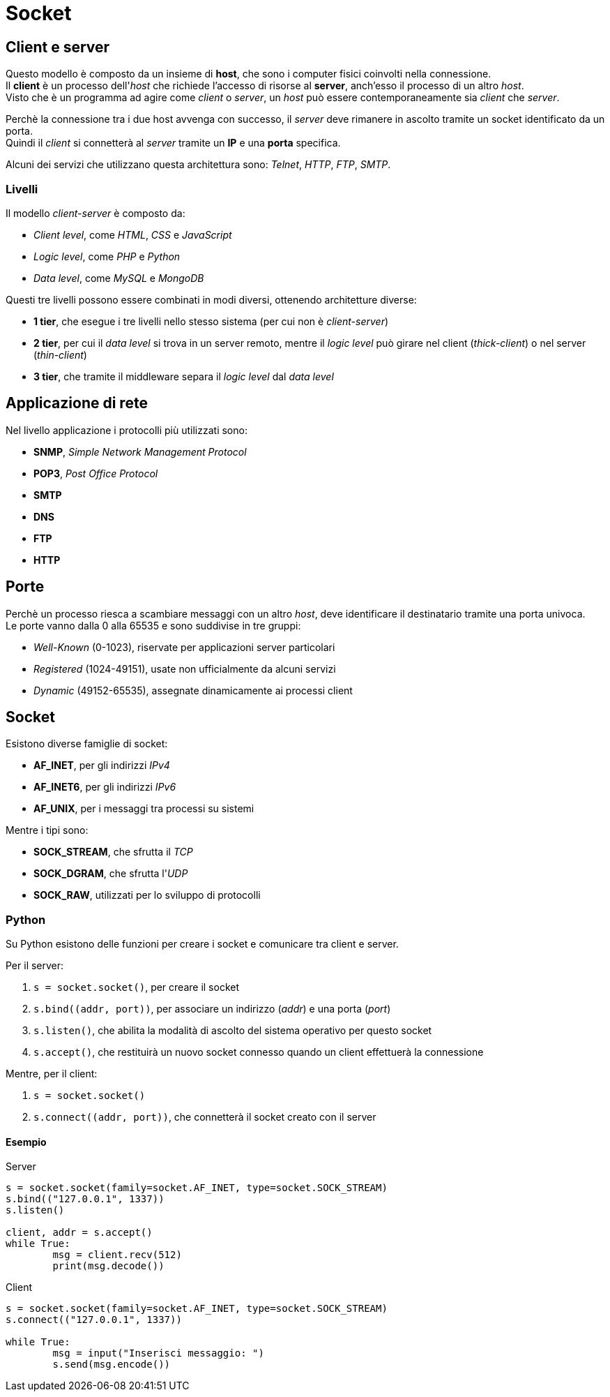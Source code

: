 = Socket

== Client e server
Questo modello è composto da un insieme di *host*, che sono i computer fisici coinvolti nella connessione. +
Il *client* è un processo dell'_host_ che richiede l'accesso di risorse al *server*, anch'esso il processo di un altro _host_. +
Visto che è un programma ad agire come _client_ o _server_, un _host_ può essere contemporaneamente sia _client_ che _server_.

Perchè la connessione tra i due host avvenga con successo, il _server_ deve rimanere in ascolto tramite un socket identificato da un porta. +
Quindi il _client_ si connetterà al _server_ tramite un *IP* e una *porta* specifica.

Alcuni dei servizi che utilizzano questa architettura sono: _Telnet_, _HTTP_, _FTP_, _SMTP_.

=== Livelli
Il modello _client-server_ è composto da:

* _Client level_, come _HTML_, _CSS_ e _JavaScript_
* _Logic level_, come _PHP_ e _Python_
* _Data level_, come _MySQL_ e _MongoDB_

Questi tre livelli possono essere combinati in modi diversi, ottenendo architetture diverse:

* *1 tier*, che esegue i tre livelli nello stesso sistema (per cui non è _client-server_)
* *2 tier*, per cui il _data level_ si trova in un server remoto, mentre il _logic level_ può girare nel client (_thick-client_) o nel server (_thin-client_)
* *3 tier*, che tramite il middleware separa il _logic level_ dal _data level_

== Applicazione di rete
Nel livello applicazione i protocolli più utilizzati sono:

* *SNMP*, _Simple Network Management Protocol_
* *POP3*, _Post Office Protocol_
* *SMTP*
* *DNS*
* *FTP*
* *HTTP*

== Porte
Perchè un processo riesca a scambiare messaggi con un altro _host_, deve identificare il destinatario tramite una porta univoca. +
Le porte vanno dalla 0 alla 65535 e sono suddivise in tre gruppi:

* _Well-Known_ (0-1023), riservate per applicazioni server particolari
* _Registered_ (1024-49151), usate non ufficialmente da alcuni servizi
* _Dynamic_ (49152-65535), assegnate dinamicamente ai processi client

== Socket
Esistono diverse famiglie di socket:

* *AF_INET*, per gli indirizzi _IPv4_
* *AF_INET6*, per gli indirizzi _IPv6_
* *AF_UNIX*, per i messaggi tra processi su sistemi

Mentre i tipi sono:

* *SOCK_STREAM*, che sfrutta il _TCP_
* *SOCK_DGRAM*, che sfrutta l'_UDP_
* *SOCK_RAW*, utilizzati per lo sviluppo di protocolli

=== Python
Su Python esistono delle funzioni per creare i socket e comunicare tra client e server.

Per il server:

1. `s = socket.socket()`, per creare il socket
2. `s.bind\((addr, port))`, per associare un indirizzo (_addr_) e una porta (_port_)
3. `s.listen()`, che abilita la modalità di ascolto del sistema operativo per questo socket
4. `s.accept()`, che restituirà un nuovo socket connesso quando un client effettuerà la connessione

Mentre, per il client:

1. `s = socket.socket()`
2. `s.connect\((addr, port))`, che connetterà il socket creato con il server

==== Esempio

.Server
[source,python]
----
s = socket.socket(family=socket.AF_INET, type=socket.SOCK_STREAM)
s.bind(("127.0.0.1", 1337))
s.listen()

client, addr = s.accept()
while True:
	msg = client.recv(512)
	print(msg.decode())
----

.Client
[source,python]
----
s = socket.socket(family=socket.AF_INET, type=socket.SOCK_STREAM)
s.connect(("127.0.0.1", 1337))

while True:
	msg = input("Inserisci messaggio: ")
	s.send(msg.encode())
----
